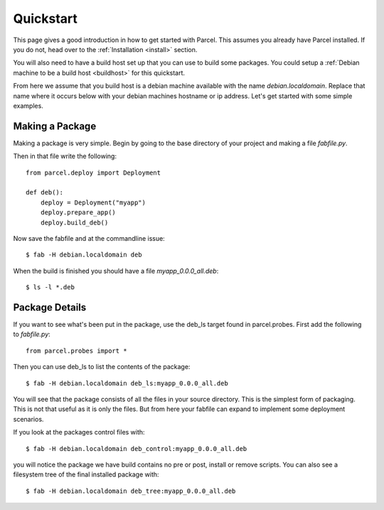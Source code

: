 .. _quickstart:

Quickstart
==========

.. module:: parcel.models

This page gives a good introduction in how to get started with Parcel. 
This assumes you already have Parcel installed. If you do not,
head over to the :ref:`Installation <install>` section.

You will also need to have a build host set up that you can use to build some packages.
You could setup a :ref:`Debian machine to be a build host <buildhost>` for this quickstart.

From here we assume that you build host is a debian machine available with the name
`debian.localdomain`. Replace that name where it occurs below with your debian machines hostname
or ip address. Let's get started with some simple examples.

Making a Package
------------------

Making a package is very simple. Begin by going to the base directory of your project and making a file `fabfile.py`.

Then in that file write the following::

    from parcel.deploy import Deployment
    
    def deb():
        deploy = Deployment("myapp")
        deploy.prepare_app()
        deploy.build_deb()
        
Now save the fabfile and at the commandline issue::

    $ fab -H debian.localdomain deb
    
When the build is finished you should have a file `myapp_0.0.0_all.deb`::

    $ ls -l *.deb
    
Package Details
---------------
    
If you want to see what's been put in the package, use the deb_ls target found in parcel.probes. First add the following to `fabfile.py`::

    from parcel.probes import *

Then you can use deb_ls to list the contents of the package::

    $ fab -H debian.localdomain deb_ls:myapp_0.0.0_all.deb
    
You will see that the package consists of all the files in your source directory. This is the simplest form of packaging.
This is not that useful as it is only the files. But from here your fabfile can expand to implement some deployment scenarios.

If you look at the packages control files with::

    $ fab -H debian.localdomain deb_control:myapp_0.0.0_all.deb

you will notice the package we have build contains no pre or post, install or remove scripts. You can also see a filesystem tree
of the final installed package with::

    $ fab -H debian.localdomain deb_tree:myapp_0.0.0_all.deb

